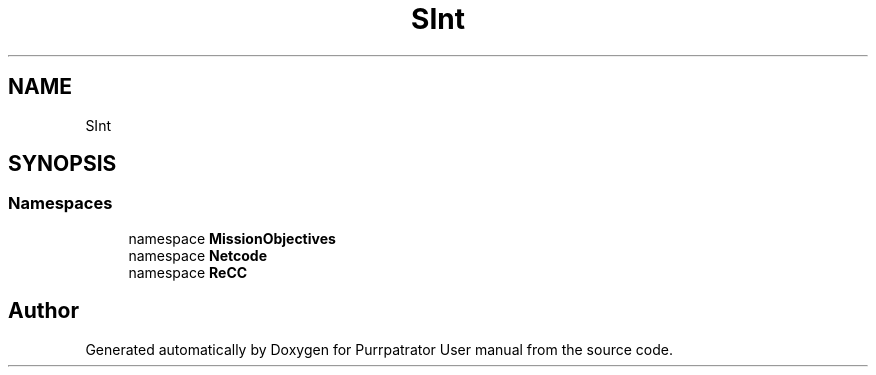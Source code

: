 .TH "SInt" 3 "Mon Apr 18 2022" "Purrpatrator User manual" \" -*- nroff -*-
.ad l
.nh
.SH NAME
SInt
.SH SYNOPSIS
.br
.PP
.SS "Namespaces"

.in +1c
.ti -1c
.RI "namespace \fBMissionObjectives\fP"
.br
.ti -1c
.RI "namespace \fBNetcode\fP"
.br
.ti -1c
.RI "namespace \fBReCC\fP"
.br
.in -1c
.SH "Author"
.PP 
Generated automatically by Doxygen for Purrpatrator User manual from the source code\&.
